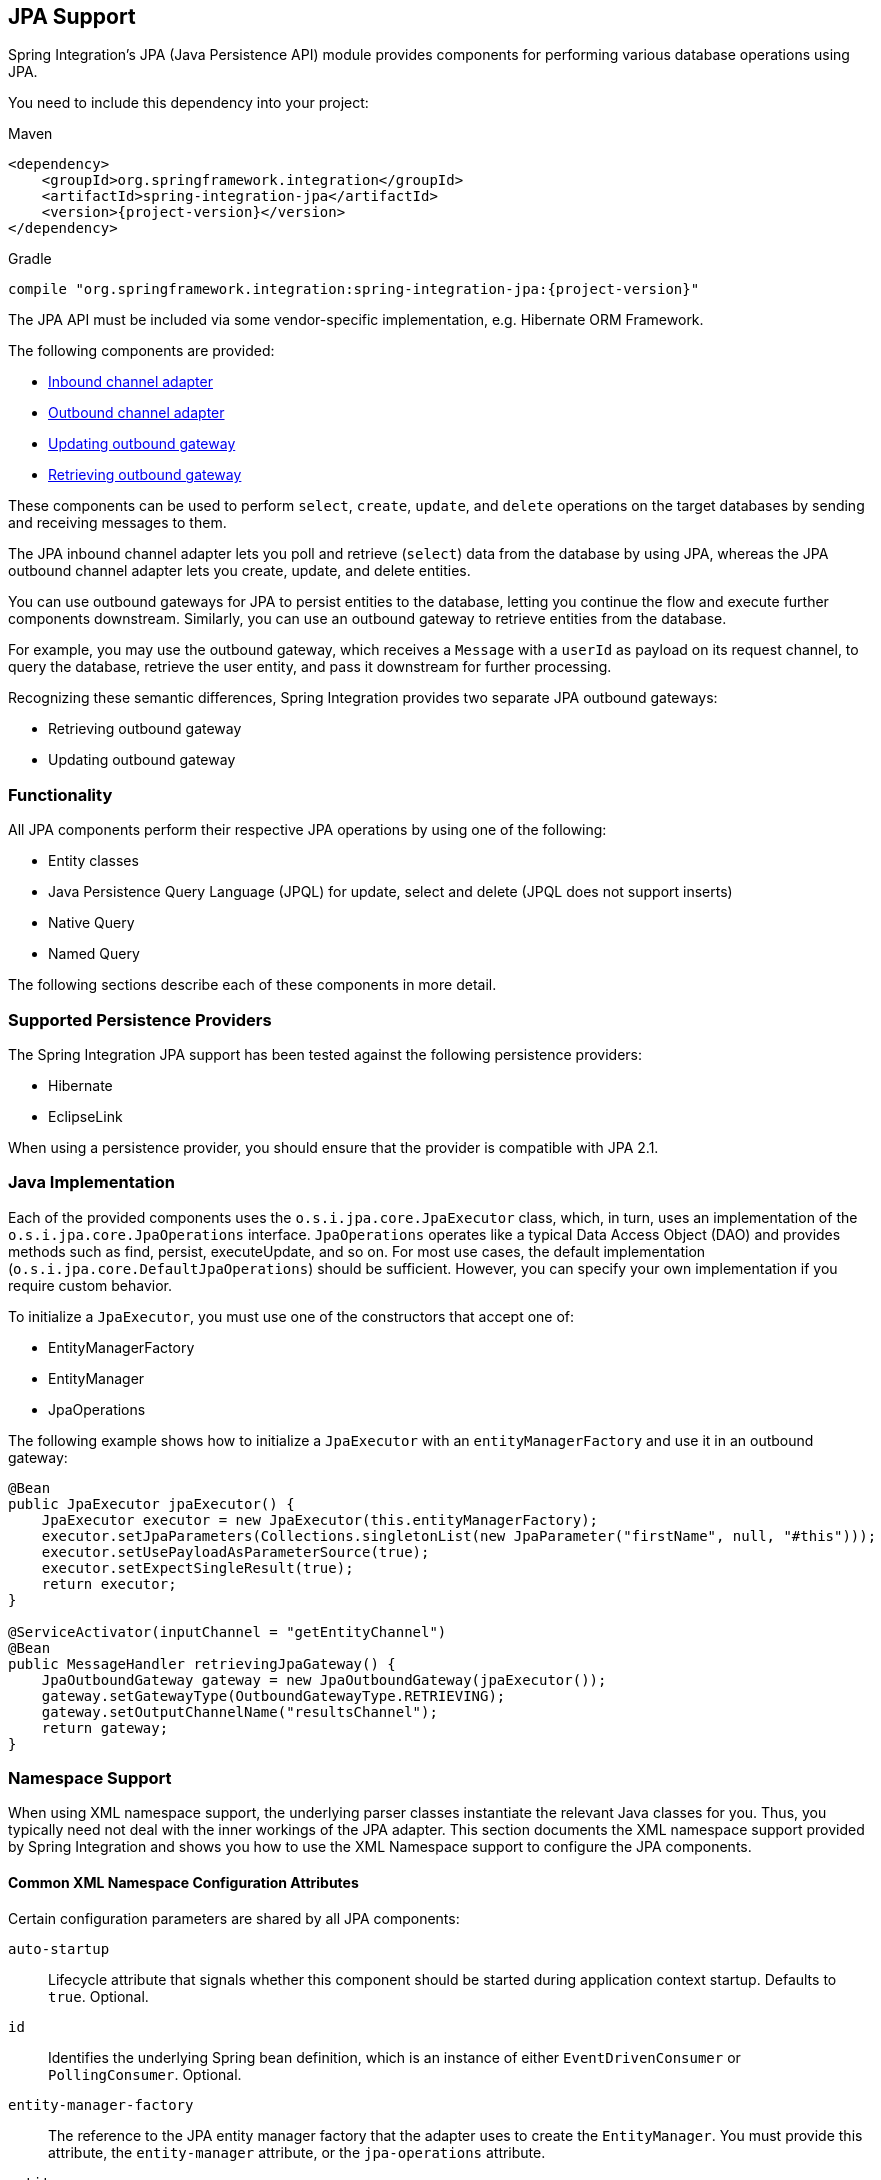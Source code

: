 [[jpa]]
== JPA Support

Spring Integration's JPA (Java Persistence API) module provides components for performing various database operations using JPA.

You need to include this dependency into your project:

====
.Maven
[source, xml, subs="normal"]
----
<dependency>
    <groupId>org.springframework.integration</groupId>
    <artifactId>spring-integration-jpa</artifactId>
    <version>{project-version}</version>
</dependency>
----

.Gradle
[source, groovy, subs="normal"]
----
compile "org.springframework.integration:spring-integration-jpa:{project-version}"
----
====

The JPA API must be included via some vendor-specific implementation, e.g. Hibernate ORM Framework.

The following components are provided:

* <<jpa-inbound-channel-adapter,Inbound channel adapter>>
* <<jpa-outbound-channel-adapter,Outbound channel adapter>>
* <<jpa-updating-outbound-gateway,Updating outbound gateway>>
* <<jpa-retrieving-outbound-gateway,Retrieving outbound gateway>>

These components can be used to perform `select`, `create`, `update`, and `delete` operations on the target databases by sending and receiving messages to them.

The JPA inbound channel adapter lets you poll and retrieve (`select`) data from the database by using JPA, whereas the JPA outbound channel adapter lets you create, update, and delete entities.

You can use outbound gateways for JPA to persist entities to the database, letting you continue the flow and execute further components downstream.
Similarly, you can use an outbound gateway to retrieve entities from the database.

For example, you may use the outbound gateway, which receives a `Message` with a `userId` as payload on its request channel, to query the database, retrieve the user entity, and pass it downstream for further processing.

Recognizing these semantic differences, Spring Integration provides two separate JPA outbound gateways:

* Retrieving outbound gateway
* Updating outbound gateway

=== Functionality

All JPA components perform their respective JPA operations by using one of the following:

* Entity classes
* Java Persistence Query Language (JPQL) for update, select and delete (JPQL does not support inserts)
* Native Query
* Named Query

The following sections describe each of these components in more detail.

[[jpa-supported-persistence-providers]]
=== Supported Persistence Providers

The Spring Integration JPA support has been tested against the following persistence providers:

* Hibernate
* EclipseLink

When using a persistence provider, you should ensure that the provider is compatible with JPA 2.1.

[[jpa-java-implementation]]
=== Java Implementation

Each of the provided components uses the `o.s.i.jpa.core.JpaExecutor` class, which, in turn, uses an implementation of the `o.s.i.jpa.core.JpaOperations` interface.
`JpaOperations` operates like a typical Data Access Object (DAO) and provides methods such as find, persist, executeUpdate, and so on.
For most use cases, the default implementation (`o.s.i.jpa.core.DefaultJpaOperations`) should be sufficient.
However, you can specify your own implementation if you require custom behavior.

To initialize a `JpaExecutor`, you must use one of the constructors that accept one of:

* EntityManagerFactory
* EntityManager
* JpaOperations

The following example shows how to initialize a `JpaExecutor` with an `entityManagerFactory` and use it in an outbound gateway:

[source,java]
----
@Bean
public JpaExecutor jpaExecutor() {
    JpaExecutor executor = new JpaExecutor(this.entityManagerFactory);
    executor.setJpaParameters(Collections.singletonList(new JpaParameter("firstName", null, "#this")));
    executor.setUsePayloadAsParameterSource(true);
    executor.setExpectSingleResult(true);
    return executor;
}

@ServiceActivator(inputChannel = "getEntityChannel")
@Bean
public MessageHandler retrievingJpaGateway() {
    JpaOutboundGateway gateway = new JpaOutboundGateway(jpaExecutor());
    gateway.setGatewayType(OutboundGatewayType.RETRIEVING);
    gateway.setOutputChannelName("resultsChannel");
    return gateway;
}
----

[[jpa-namespace-support]]
=== Namespace Support

When using XML namespace support, the underlying parser classes instantiate the relevant Java classes for you.
Thus, you typically need not deal with the inner workings of the JPA adapter.
This section documents the XML namespace support provided by Spring Integration and shows you how to use the XML Namespace support to configure the JPA components.

[[jpa-namespace-support-common-attributes]]
==== Common XML Namespace Configuration Attributes

Certain configuration parameters are shared by all JPA components:

`auto-startup`::
Lifecycle attribute that signals whether this component should be started during application context startup.
Defaults to `true`.
Optional.

`id`::
Identifies the underlying Spring bean definition, which is an instance of either `EventDrivenConsumer` or `PollingConsumer`.
Optional.

`entity-manager-factory`::
The reference to the JPA entity manager factory that the adapter uses to create the `EntityManager`.
You must provide this attribute, the `entity-manager` attribute, or the `jpa-operations` attribute.

`entity-manager`::
The reference to the JPA Entity Manager that the component uses.
You must provide this attribute, the `entity-manager-factory` attribute, or the `jpa-operations` attribute.
+
NOTE: Usually, your Spring application context defines only a JPA entity manager factory, and the `EntityManager` is injected by using the `@PersistenceContext` annotation.
This approach does not apply for the Spring Integration JPA components.
Usually, injecting the JPA entity manager factory is best, but, when you want to inject an `EntityManager` explicitly, you have to define a `SharedEntityManagerBean`.
For more information, see the relevant https://docs.spring.io/spring/docs/current/javadoc-api/org/springframework/orm/jpa/support/SharedEntityManagerBean.html[Javadoc].
+
The following example shows how to explicitly include an entity manager factory:
+
====
[source,xml]
----
<bean id="entityManager"
      class="org.springframework.orm.jpa.support.SharedEntityManagerBean">
    <property name="entityManagerFactory" ref="entityManagerFactoryBean" />
</bean>
----
====

`jpa-operations`::
A reference to a bean that implements the `JpaOperations` interface.
In rare cases, it might be advisable to provide your own implementation of the `JpaOperations` interface instead of relying on the default implementation (`org.springframework.integration.jpa.core.DefaultJpaOperations`).
If you use the `jpa-operations` attribute, you must not provide the JPA entity manager or JPA entity manager factory, because `JpaOperations` wraps the necessary datasource.

`entity-class`::
The fully qualified name of the entity class.
The exact semantics of this attribute vary, depending on whether we are performing a persist or update operation or whether we are retrieving objects from the database.
+
When retrieving data, you can specify the `entity-class` attribute to indicate that you would like to retrieve objects of this type from the database.
In that case, you must not define any of the query attributes (`jpa-query`, `native-query`, or `named-query`).
+
When persisting data, the `entity-class` attribute indicates the type of object to persist.
If not specified (for persist operations) the entity class is automatically retrieved from the message's payload.

`jpa-query`::
Defines the JPA query (Java Persistence Query Language) to be used.

`native-query`::
Defines the native SQL query to be used.

`named-query`::
Refers to a named query.
A named query can be defined in either Native SQL or JPAQL, but the underlying JPA persistence provider handles that distinction internally.

[[jpa-parameters]]
==== Providing JPA Query Parameters

To provide parameters, you can use the `parameter` XML element.
It has a mechanism that lets you provide parameters for queries that are based on either the Java Persistence Query Language (JPQL) or native SQL queries.
You can also provide parameters for named queries.

Expression-based Parameters::
The following example shows how to set an expression-based parameter:
+
====
[source,xml]
----
<int-jpa:parameter expression="payload.name" name="firstName"/>
----
====

Value-based Parameters::
The following example shows how to set an value-based parameter:
+
====
[source,xml]
----
<int-jpa:parameter name="name" type="java.lang.String" value="myName"/>
----
====

Positional Parameters::
The following example shows how to set an expression-based parameter:
+
====
[source,xml]
----
<int-jpa:parameter expression="payload.name"/>
<int-jpa:parameter type="java.lang.Integer" value="21"/>
----
====

[[jpa-transactions]]
==== Transaction Handling

All JPA operations (such as `INSERT`, `UPDATE`, and `DELETE`) require a transaction to be active whenever they are performed.
For inbound channel adapters, you need do nothing special.
It works similarly to the way we configure transaction managers with pollers that are used with other inbound channel adapters.
The following XML example configures a transaction manager that uses a poller with an inbound channel adapter:

====
[source,xml]
----
<int-jpa:inbound-channel-adapter
    channel="inboundChannelAdapterOne"
    entity-manager="em"
    auto-startup="true"
    jpa-query="select s from Student s"
    expect-single-result="true"
    delete-after-poll="true">
    <int:poller fixed-rate="2000" >
        <int:transactional propagation="REQUIRED"
            transaction-manager="transactionManager"/>
    </int:poller>
</int-jpa:inbound-channel-adapter>
----
====

However, you may need to specifically start a transaction when using an outbound channel adapter or gateway.
If a `DirectChannel` is an input channel for the outbound adapter or gateway and if the transaction is active in the current thread of execution, the JPA operation is performed in the same transaction context.
You can also configure this JPA operation to run as a new transaction, as the following example shows:

====
[source,xml]
----
<int-jpa:outbound-gateway
    request-channel="namedQueryRequestChannel"
    reply-channel="namedQueryResponseChannel"
    named-query="updateStudentByRollNumber"
    entity-manager="em"
    gateway-type="UPDATING">
    <int-jpa:parameter name="lastName" expression="payload"/>
    <int-jpa:parameter name="rollNumber" expression="headers['rollNumber']"/>
		<int-jpa:transactional propagation="REQUIRES_NEW"
        transaction-manager="transactionManager"/>
</int-jpa:outbound-gateway>
----
====

In the preceding example, the transactional element of the outbound gateway or adapter specifies the transaction attributes.
It is optional to define this child element if you have `DirectChannel` as an input channel to the adapter and you want the adapter to execute the operations in the same transaction context as the caller.
If, however, you use an `ExecutorChannel`, you must have the `transactional` element, because the invoking client's transaction context is not propagated.

NOTE: Unlike the `transactional` element of the poller, which is defined in Spring Integration's namespace, the `transactional` element for the outbound gateway or adapter is defined in the JPA namespace.

[[jpa-inbound-channel-adapter]]
=== Inbound Channel Adapter

An inbound channel adapter is used to execute a select query over the database using JPA QL and return the result.
The message payload is either a single entity or a `List` of entities.
The following XML configures an `inbound-channel-adapter`:

====
[source,xml]
----
<int-jpa:inbound-channel-adapter channel="inboundChannelAdapterOne"  <1>
                    entity-manager="em"                              <2>
                    auto-startup="true"                              <3>
                    query="select s from Student s"                  <4>
                    expect-single-result="true"                      <5>
                    max-results=""                                   <6>
                    max-results-expression=""                        <7>
                    delete-after-poll="true"                         <8>
                    flush-after-delete="true">                       <9>
    <int:poller fixed-rate="2000" >
      <int:transactional propagation="REQUIRED" transaction-manager="transactionManager"/>
    </int:poller>
</int-jpa:inbound-channel-adapter>
----

<1> The channel over which the `inbound-channel-adapter` puts the messages (with the payload) after executing the JPA QL in the `query` attribute.
<2> The `EntityManager` instance used to perform the required JPA operations.
<3> Attribute signaling whether the component should automatically start when the application context starts.
The value defaults to `true`.
<4> The JPA QL whose result are sent out as the payload of the message
<5> This attribute tells whether the JPQL query gives a single entity in the result or a `List` of entities.
If the value is set to `true`, the single entity is sent as the payload of the message.
If, however, multiple results are returned after setting this to `true`, a `MessagingException` is thrown.
The value defaults to `false`.
<6> This non-zero, non-negative integer value tells the adapter not to select more than the given number of rows on execution of the select operation.
By default, if this attribute is not set, all possible records are selected by the query.
This attribute is mutually exclusive with `max-results-expression`.
Optional.
<7> An expression that is evaluated to find the maximum number of results in a result set.
Mutually exclusive with `max-results`.
Optional.
<8> Set this value to `true` if you want to delete the rows received after execution of the query.
You must ensure that the component operates as part of a transaction.
Otherwise, you may encounter an exception such as: `java.lang.IllegalArgumentException: Removing a detached instance ...`
<9> Set this value to `true` if you want to flush the persistence context immediately after deleting received entities and if you do not want to rely on the `flushMode` of the `EntityManager`.
The value defaults to `false`.
====

[[jpaInboundChannelAdapterParameters]]
==== Configuration Parameter Reference

The following listing shows all the values that can be set for an `inbound-channel-adapter`:

====
[source,xml]
----
<int-jpa:inbound-channel-adapter
  auto-startup="true"           <1>
  channel=""                    <2>
  delete-after-poll="false"     <3>
  delete-per-row="false"        <4>
  entity-class=""               <5>
  entity-manager=""             <6>
  entity-manager-factory=""     <7>
  expect-single-result="false"  <8>
  id=""
  jpa-operations=""             <9>
  jpa-query=""                  <10>
  named-query=""                <11>
  native-query=""               <12>
  parameter-source=""           <13>
  send-timeout="">              <14>
  <int:poller ref="myPoller"/>
 </int-jpa:inbound-channel-adapter>
----

<1> This lifecycle attribute signals whether this component should automatically start when the application context starts.
This attribute defaults to `true`.
Optional.
<2> The channel to which the adapter sends a message with the payload from performing the desired JPA operation.
<3> A boolean flag that indicates whether to delete the selected records after they have been polled by the adapter.
By default, the value is `false` (that is, the records are not deleted).
You must ensure that the component operates as part of a transaction.
Otherwise, you may encounter an exception, such as: `java.lang.IllegalArgumentException: Removing a detached instance ...`.
Optional.
<4> A boolean flag that indicates whether the records can be deleted in bulk or must be deleted one record at a time.
By default the value is `false` (that is, the records can be bulk-deleted).
Optional.
<5> The fully qualified name of the entity class to be queried from the database.
The adapter automatically builds a JPA Query based on the entity class name.
Optional.
<6> An instance of `javax.persistence.EntityManager` used to perform the JPA operations.
Optional.
<7> An instance of `javax.persistence.EntityManagerFactory` used to obtain an instance of `javax.persistence.EntityManager` that performs the JPA operations.
Optional.
<8> A boolean flag indicating whether the select operation is expected to return a single result or a `List` of results.
If this flag is set to `true`, the single entity selected is sent as the payload of the message.
If multiple entities are returned, an exception is thrown.
If `false`, the `List` of entities is sent as the payload of the message.
The value defaults to `false`.
Optional.
<9> An implementation of `org.springframework.integration.jpa.core.JpaOperations` used to perform the JPA operations.
We recommend not providing an implementation of your own but using the default `org.springframework.integration.jpa.core.DefaultJpaOperations` implementation.
You can use any of the `entity-manager`, `entity-manager-factory`, or `jpa-operations` attributes.
Optional.
<10> The JPA QL to be executed by this adapter.
Optional.
<11> The named query that needs to be executed by this adapter.
Optional.
<12> The native query executed by this adapter.
You can use any of the `jpa-query`, `named-query`, `entity-class`, or `native-query` attributes.
Optional.
<13> An implementation of `o.s.i.jpa.support.parametersource.ParameterSource` used to resolve the values of the parameters in the query.
Ignored if the `entity-class` attribute has a value.
Optional.
<14> Maximum amount of time (in milliseconds) to wait when sending a message to the channel.
Optional.
====

==== Configuring with Java Configuration

The following Spring Boot application shows an example of how to configure the inbound adapter with Java:

====
[source, java]
----
@SpringBootApplication
@EntityScan(basePackageClasses = StudentDomain.class)
public class JpaJavaApplication {

    public static void main(String[] args) {
        new SpringApplicationBuilder(JpaJavaApplication.class)
            .web(false)
            .run(args);
    }

    @Autowired
    private EntityManagerFactory entityManagerFactory;

    @Bean
    public JpaExecutor jpaExecutor() {
        JpaExecutor executor = new JpaExecutor(this.entityManagerFactory);
        jpaExecutor.setJpaQuery("from Student");
        return executor;
    }

    @Bean
    @InboundChannelAdapter(channel = "jpaInputChannel",
                     poller = @Poller(fixedDelay = "${poller.interval}"))
    public MessageSource<?> jpaInbound() {
        return new JpaPollingChannelAdapter(jpaExecutor());
    }

    @Bean
    @ServiceActivator(inputChannel = "jpaInputChannel")
    public MessageHandler handler() {
        return message -> System.out.println(message.getPayload());
    }

}
----
====

==== Configuring with the Java DSL

The following Spring Boot application shows an example of how to configure the inbound adapter with the Java DSL:

====
[source, java]
----
@SpringBootApplication
@EntityScan(basePackageClasses = StudentDomain.class)
public class JpaJavaApplication {

    public static void main(String[] args) {
        new SpringApplicationBuilder(JpaJavaApplication.class)
            .web(false)
            .run(args);
    }

    @Autowired
    private EntityManagerFactory entityManagerFactory;

    @Bean
    public IntegrationFlow pollingAdapterFlow() {
        return IntegrationFlows
            .from(Jpa.inboundAdapter(this.entityManagerFactory)
                        .entityClass(StudentDomain.class)
                        .maxResults(1)
                        .expectSingleResult(true),
                e -> e.poller(p -> p.trigger(new OnlyOnceTrigger())))
            .channel(c -> c.queue("pollingResults"))
            .get();
    }

}
----
====

[[jpa-outbound-channel-adapter]]
=== Outbound Channel Adapter

The JPA outbound channel adapter lets you accept messages over a request channel.
The payload can either be used as the entity to be persisted or used with the headers in the parameter expressions for a JPQL query.
The following sections cover the possible ways of performing these operations.

[[jpa-outbound-channel-adapter-entity-class]]
==== Using an Entity Class

The following XML configures the outbound channel adapter to persist an entity to the database:

====
[source,xml]
----
<int-jpa:outbound-channel-adapter channel="entityTypeChannel"               <1>
    entity-class="org.springframework.integration.jpa.test.entity.Student"  <2>
    persist-mode="PERSIST"                                                  <3>
    entity-manager="em"/ >                                                  <4>
----

<1> The channel over which a valid JPA entity is sent to the JPA outbound channel adapter.
<2> The fully qualified name of the entity class accepted by the adapter to be persisted in the database.
You can actually leave off this attribute in most cases as the adapter can determine the entity class automatically from the Spring Integration message payload.
<3> The operation to be done by the adapter.
The valid values are `PERSIST`, `MERGE`, and `DELETE`.
The default value is `MERGE`.
<4> The JPA entity manager to be used.
====

These four attributes of the `outbound-channel-adapter` configure it to accept entities over the input channel and process them to `PERSIST`, `MERGE`, or `DELETE` the entities from the underlying data source.

NOTE: As of Spring Integration 3.0, payloads to `PERSIST` or `MERGE` can also be of type `https://docs.oracle.com/javase/7/docs/api/java/lang/Iterable.html[java.lang.Iterable]`.
In that case, each object returned by the `Iterable` is treated as an entity and persisted or merged using the underlying `EntityManager`.
Null values returned by the iterator are ignored.

[[jpa-using-jpaql]]
==== Using JPA Query Language (JPA QL)

The <<jpa-outbound-channel-adapter-entity-class,previous section>> showed how to perform a `PERSIST` action by using an entity.
This section shows how to use an outbound channel adapter with JPA QL.

The following XML configures the outbound channel adapter to persist an entity to the database:

====
[source,xml]
----
<int-jpa:outbound-channel-adapter channel="jpaQlChannel"                                      <1>
  jpa-query="update Student s set s.firstName = :firstName where s.rollNumber = :rollNumber"  <2>
  entity-manager="em">                                                                        <3>
    <int-jpa:parameter name="firstName"  expression="payload['firstName']"/>                  <4>
    <int-jpa:parameter name="rollNumber" expression="payload['rollNumber']"/>
</int-jpa:outbound-channel-adapter>
----

<1> The input channel over which the message is sent to the outbound channel adapter.
<2> The JPA QL to execute.
This query may contain parameters that are evaluated by using the `parameter` element.
<3> The entity manager used by the adapter to perform the JPA operations.
<4> The elements (one for each parameter) used to define the value of the parameter names for the JPA QL specified in the `query` attribute.
====

The `parameter` element accepts an attribute whose `name` corresponds to the named parameter specified in the provided JPA QL (point 2 in the preceding example).
The value of the parameter can either be static or be derived by using an expression.
The static value and the expression to derive the value are specified using the `value` and `expression` attributes, respectively.
These attributes are mutually exclusive.

If the `value` attribute is specified, you can provide an optional `type` attribute.
The value of this attribute is the fully qualified name of the class whose value is represented by the `value` attribute.
By default, the type is assumed to be a `java.lang.String`.
The following example shows how to define a JPA parameter:

====
[source,xml]
----
<int-jpa:outbound-channel-adapter ...
>
    <int-jpa:parameter name="level" value="2" type="java.lang.Integer"/>
    <int-jpa:parameter name="name" expression="payload['name']"/>
</int-jpa:outbound-channel-adapter>
----
====

As the preceding example shows, you can use multiple `parameter` elements within an outbound channel adapter element and define some parameters by using expressions and others with static values.
However, take care not to specify the same parameter name multiple times.
You should provide one `parameter` element for each named parameter specified in the JPA query.
For example, we specify two parameters: `level` and `name`.
The `level` attribute is a static value of type `java.lang.Integer`, while the `name` attribute is derived from the payload of the message.

NOTE: Though specifying `select` is valid for JPA QL, it makes no sense to do so.
Outbound channel adapters do not return any result.
If you want to select some values, consider using the outbound gateway instead.

[[jpa-using-native-queries]]
==== Using Native Queries

This section describes how to use native queries to perform operations with the JPA outbound channel adapter.
Using native queries is similar to using JPA QL, except that the queries are native database queries.
By using native queries, we lose database vendor independence, which we get using JPA QL.

One of the things we can achieve by using native queries is to perform database inserts, which is not possible with JPA QL.
(To perform inserts, we send JPA entities to the channel adapter, as <<jpa-outbound-channel-adapter-entity-class,described earlier>>).
Below is a small xml fragment that demonstrates the use of native query to insert values in a table.

IMPORTANT: Named parameters may not be supported by your JPA provider in conjunction with native SQL queries.
While they work fine with Hibernate, OpenJPA and EclipseLink do not support them.
See https://issues.apache.org/jira/browse/OPENJPA-111.
Section 3.8.12 of the JPA 2.0 spec states: "`Only positional parameter binding and positional access to result items may be portably used for native queries.`"

The following example configures an outbound-channel-adapter with a native query:

====
[source,xml]
----
<int-jpa:outbound-channel-adapter channel="nativeQlChannel"
  native-query="insert into STUDENT_TABLE(FIRST_NAME,LAST_UPDATED) values (:lastName,:lastUpdated)"  <1>
  entity-manager="em">
    <int-jpa:parameter name="lastName" expression="payload['updatedLastName']"/>
    <int-jpa:parameter name="lastUpdated" expression="new java.util.Date()"/>
</int-jpa:outbound-channel-adapter>
----

<1> The native query executed by this outbound channel adapter.
====

Note that the other attributes (such as `channel` and `entity-manager`) and the `parameter` element have the same semantics as they do for JPA QL.

==== Using Named Queries

Using named queries is similar to using <<jpa-using-jpaql,JPA QL>> or a <<jpa-using-native-queries,native query>>, except that we specify a named query instead of a query.
First, we cover how to define a JPA named query.
Then we cover how to declare an outbound channel adapter to work with a named query.
If we have an entity called `Student`, we can use annotations on the `Student` class to define two named queries: `selectStudent` and `updateStudent`.
The following example shows how to do so:

====
[source,java]
----
@Entity
@Table(name="Student")
@NamedQueries({
    @NamedQuery(name="selectStudent",
        query="select s from Student s where s.lastName = 'Last One'"),
    @NamedQuery(name="updateStudent",
        query="update Student s set s.lastName = :lastName,
               lastUpdated = :lastUpdated where s.id in (select max(a.id) from Student a)")
})
public class Student {

...
}
----
====

Alternatively, you can use orm.xml to define named queries as the following example shows:

====
[source,xml]
----
<entity-mappings ...>
    ...
    <named-query name="selectStudent">
        <query>select s from Student s where s.lastName = 'Last One'</query>
    </named-query>
</entity-mappings>
----
====

Now that we have shown how to define named queries by using annotations or by using `orm.xml`, we now show a small XML fragment that defines an `outbound-channel-adapter` by using a named query, as the following example shows:

====
[source,xml]
----
<int-jpa:outbound-channel-adapter channel="namedQueryChannel"
            named-query="updateStudent"	 <1>
            entity-manager="em">
        <int-jpa:parameter name="lastName" expression="payload['updatedLastName']"/>
        <int-jpa:parameter name="lastUpdated" expression="new java.util.Date()"/>
</int-jpa:outbound-channel-adapter>
----

<1> The named query that we want the adapter to execute when it receives a message over the channel.
====

[[jpaOutboundChannelAdapterParameters]]
==== Configuration Parameter Reference

The following listing shows all the attributes that you can set on an outbound channel adapter:

====
[source,xml]
----
<int-jpa:outbound-channel-adapter
  auto-startup="true"  <1>
  channel=""  <2>
  entity-class=""  <3>
  entity-manager=""  <4>
  entity-manager-factory=""  <5>
  id=""
  jpa-operations=""  <6>
  jpa-query=""  <7>
  named-query=""  <8>
  native-query=""  <9>
  order=""  <10>
  parameter-source-factory=""   <11>
  persist-mode="MERGE"   <12>
  flush="true"   <13>
  flush-size="10"   <14>
  clear-on-flush="true"   <15>
  use-payload-as-parameter-source="true"   <16>
	<int:poller/>
	<int-jpa:transactional/>    <17>
	<int-jpa:parameter/>    <18>
</int-jpa:outbound-channel-adapter>
----

<1> Lifecycle attribute signaling whether this component should start during application context startup.
It defaults to `true`.
Optional.
<2> The channel from which the outbound adapter receives messages for performing the desired operation.
<3> The fully qualified name of the entity class for the JPA Operation.
The `entity-class`, `query`, and `named-query` attributes are mutually exclusive.
Optional.
<4> An instance of `javax.persistence.EntityManager` used to perform the JPA operations.
Optional.
<5> An instance of `javax.persistence.EntityManagerFactory` used to obtain an instance of `javax.persistence.EntityManager`, which performs the JPA operations.
Optional.
<6> An implementation of `org.springframework.integration.jpa.core.JpaOperations` used to perform the JPA operations.
We recommend not providing an implementation of your own but using the default `org.springframework.integration.jpa.core.DefaultJpaOperations` implementation.
You can use any one of the `entity-manager`, `entity-manager-factory`, or `jpa-operations` attributes.
Optional.
<7> The JPA QL to be executed by this adapter.
Optional.
<8> The named query that needs to be executed by this adapter.
Optional.
<9> The native query to be executed by this adapter.
You can use any one of the `jpa-query`, `named-query`, or `native-query` attributes.
Optional.
<10> The order for this consumer when multiple consumers are registered, thereby managing load-balancing and failover.
It defaults to `Ordered.LOWEST_PRECEDENCE`.
Optional.
<11> An instance of `o.s.i.jpa.support.parametersource.ParameterSourceFactory` used to get an instance of `o.s.i.jpa.support.parametersource.ParameterSource`, which is used to resolve the values of the parameters in the query.
Ignored if you perform operations by using a JPA entity.
The `parameter` sub-elements are mutually exclusive with the `parameter-source-factory` attribute and must be configured on the provided `ParameterSourceFactory`.
Optional.
<12> Accepts one of the following: `PERSIST`, `MERGE`, or `DELETE`.
Indicates the operation that the adapter needs to perform.
Relevant only if you use an entity for JPA operations.
Ignored if you provide JPA QL, a named query, or a native query.
It defaults to `MERGE`.
Optional.
As of Spring Integration 3.0, payloads to persist or merge can also be of type `https://docs.oracle.com/javase/7/docs/api/java/lang/Iterable.html[java.lang.Iterable]`.
In that case, each object returned by the `Iterable` is treated as an entity and persisted or merged by using the underlying `EntityManager`.
Null values returned by the iterator are ignored.
<13> Set this value to `true` if you want to flush the persistence context immediately after persist, merge, or delete operations and do not want to rely on the `flushMode` of the `EntityManager`.
It defaults to `false`.
Applies only if you did not specify the `flush-size` attribute.
If this attribute is set to `true`, `flush-size` is implicitly set to `1`, if no other value configured it.
<14> Set this attribute to a value greater than '0' if you want to flush the persistence context immediately after persist, merge or delete operations and do not want to rely on the the `flushMode` of the `EntityManager`.
The default value is set to `0`, which means "'no flush'".
This attribute is geared towards messages with `Iterable` payloads.
For instance, if `flush-size` is set to `3`, then `entityManager.flush()` is called after every third entity.
Furthermore, `entityManager.flush()` is called once more after the entire loop.
If the 'flush-size' attribute is specified with a value greater than '0', you need not configure the `flush` attribute.
<15> Set this value to 'true' if you want to clear the persistence context immediately after each flush operation.
The attribute's value is applied only if the `flush` attribute is set to `true` or if the `flush-size` attribute is set to a value greater than `0`.
<16> If set to `true`, the payload of the message is used as a source for parameters.
If set to `false`, however, the entire `Message` is available as a source for parameters.
Optional.
<17> Defines the transaction management attributes and the reference to the transaction manager to be used by the JPA adapter.
Optional.
<18> One or more `parameter` attributes -- one for each parameter used in the query.
The value or expression is evaluated to compute the value of the parameter.
Optional.
====

==== Configuring with Java Configuration

The following Spring Boot application shows an example of how to configure the outbound adapter with Java:

====
[source, java]
----
@SpringBootApplication
@EntityScan(basePackageClasses = StudentDomain.class)
@IntegrationComponentScan
public class JpaJavaApplication {

    public static void main(String[] args) {
        new SpringApplicationBuilder(JpaJavaApplication.class)
            .web(false)
            .run(args);
    }

    @Autowired
    private EntityManagerFactory entityManagerFactory;

    @MessagingGateway
    interface JpaGateway {

       @Gateway(requestChannel = "jpaPersistChannel")
       @Transactional
       void persistStudent(StudentDomain payload);

    }

    @Bean
    public JpaExecutor jpaExecutor() {
        JpaExecutor executor = new JpaExecutor(this.entityManagerFactory);
        jpaExecutor.setEntityClass(StudentDomain.class);
        jpaExecutor.setPersistMode(PersistMode.PERSIST);
        return executor;
    }

    @Bean
    @ServiceActivator(channel = "jpaPersistChannel")
    public MessageHandler jpaOutbound() {
        JpaOutboundGateway adapter = new JpaOutboundGateway(jpaExecutor());
        adapter.setProducesReply(false);
        return adapter;
    }

}
----
====

==== Configuring with the Java DSL

The following Spring Boot application shows an example of how to configure the outbound adapter with the Java DSL:

====
[source, java]
----
@SpringBootApplication
@EntityScan(basePackageClasses = StudentDomain.class)
public class JpaJavaApplication {

    public static void main(String[] args) {
        new SpringApplicationBuilder(JpaJavaApplication.class)
            .web(false)
            .run(args);
    }

    @Autowired
    private EntityManagerFactory entityManagerFactory;

    @Bean
    public IntegrationFlow outboundAdapterFlow() {
        return f -> f
                .handle(Jpa.outboundAdapter(this.entityManagerFactory)
                                .entityClass(StudentDomain.class)
                                .persistMode(PersistMode.PERSIST),
                        e -> e.transactional());
    }

}
----
====

[[jpa-outbound-gateways]]
=== Outbound Gateways

The JPA inbound channel adapter lets you poll a database to retrieve one or more JPA entities.
The retrieved data is consequently used to start a Spring Integration flow that uses the retrieved data as message payload.

Additionally, you can use JPA outbound channel adapters at the end of your flow in order to persist data, essentially stopping the flow at the end of the persistence operation.

However, how can you execute JPA persistence operations in the middle of a flow? For example, you may have business data that you are processing in your Spring Integration message flow and that you would like to persist, yet you still need to use other components further downstream.
Alternatively, instead of polling the database using a poller, you need to execute JPQL queries and actively retrieve data, which is then processed in subsequent components within your flow.

This is where JPA Outbound Gateways come into play.
They give you the ability to persist data as well as retrieving data.
To facilitate these uses, Spring Integration provides two types of JPA outbound gateways:

* Updating outbound gateway
* Retrieving outbound gateway

Whenever the outbound gateway is used to perform an action that saves, updates, or solely deletes some records in the database, you need to use an updating outbound gateway.
If, for example, you use an `entity` to persist it, a merged and persisted entity is returned as a result.
In other cases, the number of records affected (updated or deleted) is returned instead.

When retrieving (selecting) data from the database, we use a retrieving outbound gateway.
With a retrieving outbound gateway, we can use JPQL, Named Queries (native or JPQL-based), or Native Queries (SQL) for selecting the data and retrieving the results.

An updating outbound gateway is functionally similar to an outbound channel adapter, except that an updating outbound gateway sends a result to the gateway's reply channel after performing the JPA operation.

A retrieving outbound gateway is similar to an inbound channel adapter.

NOTE: We recommend you first read the <<jpa-outbound-channel-adapter>> section and the <<jpa-inbound-channel-adapter>> sections earlier in this chapter, as most of the common concepts are explained there.

This similarity was the main factor to use the central `JpaExecutor` class to unify common functionality as much as possible.

Common for all JPA outbound gateways and similar to the `outbound-channel-adapter`, we can use for performing various JPA operations:

* Entity classes
* JPA Query Language (JPQL)
* Native query
* Named query

For configuration examples see <<outboundGatewaySamples>>.

[[jpa-outbound-gateway-common-parameters]]
==== Common Configuration Parameters

JPA Outbound Gateways always have access to the Spring Integration `Message` as input.
Consequently, the following parameters is available:

`parameter-source-factory`::
An instance of `o.s.i.jpa.support.parametersource.ParameterSourceFactory` used to get an instance of `o.s.i.jpa.support.parametersource.ParameterSource`.
The `ParameterSource` is used to resolve the values of the parameters provided in the query.
If you perform operations by using a JPA entity, the `parameter-source-factory` attribute is ignored.
The `parameter` sub-elements are mutually exclusive with the `parameter-source-factory` and they have to be configured on the provided `ParameterSourceFactory`.
Optional.

`use-payload-as-parameter-source`::
If set to `true`, the payload of the `Message` is used as a source for parameters.
If set to `false`, the entire `Message` is available as a source for parameters.
If no JPA Parameters are passed in, this property defaults to `true`.
This means that, if you use a default `BeanPropertyParameterSourceFactory`, the bean properties of the payload are used as a source for parameter values for the JPA query.
However, if JPA Parameters are passed in, this property, by default, evaluates to `false`.
The reason is that JPA Parameters let you provide SpEL Expressions.
Therefore, it is highly beneficial to have access to the entire `Message`, including the headers.
Optional.

[[jpa-updating-outbound-gateway]]
==== Updating Outbound Gateway

The following listing shows all the attributes that you can set on an updating-outbound-gateway and describes the key attributes:

====
[source,xml]
----
<int-jpa:updating-outbound-gateway request-channel=""  <1>
    auto-startup="true"
    entity-class=""
    entity-manager=""
    entity-manager-factory=""
    id=""
    jpa-operations=""
    jpa-query=""
    named-query=""
    native-query=""
    order=""
    parameter-source-factory=""
    persist-mode="MERGE"
    reply-channel=""  <2>
    reply-timeout=""  <3>
    use-payload-as-parameter-source="true">

    <int:poller/>
    <int-jpa:transactional/>

    <int-jpa:parameter name="" type="" value=""/>
    <int-jpa:parameter name="" expression=""/>
</int-jpa:updating-outbound-gateway>
----

<1> The channel from which the outbound gateway receives messages for performing the desired operation.
This attribute is similar to the `channel` attribute of the `outbound-channel-adapter`.
Optional.
<2> The channel to which the gateway send the response after performing the required JPA operation.
If this attribute is not defined, the request message must have a `replyChannel` header.
Optional.
<3> Specifies the time the gateway waits to send the result to the reply channel.
Only applies when the reply channel itself might block the send operation (for example, a bounded `QueueChannel` that is currently full).
By default, the gateway waits indefinitely.
The value is specified in milliseconds.
Optional.
====

The remaining attributes are described earlier in this chapter.
See <<jpaInboundChannelAdapterParameters>> and <<jpaOutboundChannelAdapterParameters>>.

==== Configuring with Java Configuration

The following Spring Boot application shows an example of how configure the outbound adapter with Java:

====
[source, java]
----
@SpringBootApplication
@EntityScan(basePackageClasses = StudentDomain.class)
@IntegrationComponentScan
public class JpaJavaApplication {

    public static void main(String[] args) {
        new SpringApplicationBuilder(JpaJavaApplication.class)
            .web(false)
            .run(args);
    }

    @Autowired
    private EntityManagerFactory entityManagerFactory;

    @MessagingGateway
    interface JpaGateway {

       @Gateway(requestChannel = "jpaUpdateChannel")
       @Transactional
       void updateStudent(StudentDomain payload);

    }

    @Bean
    @ServiceActivator(channel = "jpaUpdateChannel")
    public MessageHandler jpaOutbound() {
        JpaOutboundGateway adapter =
               new JpaOutboundGateway(new JpaExecutor(this.entityManagerFactory));
        adapter.setOutputChannelName("updateResults");
        return adapter;
    }

}
----
====

==== Configuring with the Java DSL

The following Spring Boot application shows an example of how to configure the outbound adapter using the Java DSL:

[source, java]
----
@SpringBootApplication
@EntityScan(basePackageClasses = StudentDomain.class)
public class JpaJavaApplication {

    public static void main(String[] args) {
        new SpringApplicationBuilder(JpaJavaApplication.class)
            .web(false)
            .run(args);
    }

    @Autowired
    private EntityManagerFactory entityManagerFactory;

    @Bean
    public IntegrationFlow updatingGatewayFlow() {
        return f -> f
                .handle(Jpa.updatingGateway(this.entityManagerFactory),
                        e -> e.transactional(true))
                .channel(c -> c.queue("updateResults"));
    }

}
----


[[jpa-retrieving-outbound-gateway]]
==== Retrieving Outbound Gateway

The following example shows all the attributes that you can set on a retrieving outbound gateway and describes the key attributes:

====
[source,xml]
----
<int-jpa:retrieving-outbound-gateway request-channel=""
    auto-startup="true"
    delete-after-poll="false"
    delete-in-batch="false"
    entity-class=""
    id-expression=""              <1>
    entity-manager=""
    entity-manager-factory=""
    expect-single-result="false"  <2>
    id=""
    jpa-operations=""
    jpa-query=""
    max-results=""                <3>
    max-results-expression=""     <4>
    first-result=""               <5>
    first-result-expression=""    <6>
    named-query=""
    native-query=""
    order=""
    parameter-source-factory=""
    reply-channel=""
    reply-timeout=""
    use-payload-as-parameter-source="true">
    <int:poller></int:poller>
    <int-jpa:transactional/>

    <int-jpa:parameter name="" type="" value=""/>
    <int-jpa:parameter name="" expression=""/>
</int-jpa:retrieving-outbound-gateway>
----

<1> (Since Spring Integration 4.0) The SpEL expression that determines the `primaryKey` value for `EntityManager.find(Class entityClass, Object primaryKey)` method against the `requestMessage` as the root object of evaluation context.
The `entityClass` argument is determined from the `entity-class` attribute, if present.
Otherwise, it is determined from the `payload` class.
All other attributes are disallowed if you use `id-expression`.
Optional.
<2> A boolean flag indicating whether the select operation is expected to return a single result or a `List` of results.
If this flag is set to `true`, a single entity is sent as the payload of the message.
If multiple entities are returned, an exception is thrown.
If `false`, the `List` of entities is sent as the payload of the message.
It defaults to `false`.
Optional.
<3> This non-zero, non-negative integer value tells the adapter not to select more than the specified number of rows on execution of the select operation.
By default, if this attribute is not set, all the possible records are selected by given query.
This attribute is mutually exclusive with `max-results-expression`.
Optional.
<4> An expression that can be used to find the maximum number of results in a result set.
It is mutually exclusive with `max-results`.
Optional.
<5> This non-zero, non-negative integer value tells the adapter the first record from which results are to be retrieved.
This attribute is mutually exclusive with `first-result-expression`.
Version 3.0 introduced this attribute.
Optional.
<6> This expression is evaluated against the message, to find the position of the first record in the result set.
This attribute is mutually exclusive to `first-result`.
Version 3.0 introduced this attribute.
Optional.
====

The remaining attributes are described earlier in this chapter.
See <<jpaInboundChannelAdapterParameters>> and <<jpaOutboundChannelAdapterParameters>>.

==== Configuring with Java Configuration

The following Spring Boot application shows an example of how configure the outbound adapter with Java:

====
[source, java]
----
@SpringBootApplication
@EntityScan(basePackageClasses = StudentDomain.class)
public class JpaJavaApplication {

    public static void main(String[] args) {
        new SpringApplicationBuilder(JpaJavaApplication.class)
            .web(false)
            .run(args);
    }

    @Autowired
    private EntityManagerFactory entityManagerFactory;


    @Bean
    public JpaExecutor jpaExecutor() {
        JpaExecutor executor = new JpaExecutor(this.entityManagerFactory);
        jpaExecutor.setJpaQuery("from Student s where s.id = :id");
        executor.setJpaParameters(Collections.singletonList(new JpaParameter("id", null, "payload")));
        jpaExecutor.setExpectSingleResult(true);
        return executor;
    }

    @Bean
    @ServiceActivator(channel = "jpaRetrievingChannel")
    public MessageHandler jpaOutbound() {
        JpaOutboundGateway adapter = new JpaOutboundGateway(jpaExecutor());
        adapter.setOutputChannelName("retrieveResults");
        adapter.setGatewayType(OutboundGatewayType.RETRIEVING);
        return adapter;
    }

}
----
====

==== Configuring with the Java DSL

The following Spring Boot application shows an example of how to configure the outbound adapter with the Java DSL:

====
[source, java]
----
@SpringBootApplication
@EntityScan(basePackageClasses = StudentDomain.class)
public class JpaJavaApplication {

    public static void main(String[] args) {
        new SpringApplicationBuilder(JpaJavaApplication.class)
            .web(false)
            .run(args);
    }

    @Autowired
    private EntityManagerFactory entityManagerFactory;

    @Bean
    public IntegrationFlow retrievingGatewayFlow() {
        return f -> f
                .handle(Jpa.retrievingGateway(this.entityManagerFactory)
                       .jpaQuery("from Student s where s.id = :id")
                       .expectSingleResult(true)
                       .parameterExpression("id", "payload"))
                .channel(c -> c.queue("retrieveResults"));
    }

}
----
====

[IMPORTANT]
====
When you choose to delete entities upon retrieval and you have retrieved a collection of entities, by default, entities are deleted on a per-entity basis.
This may cause performance issues.

Alternatively, you can set attribute `deleteInBatch` to `true`, which performs a batch delete.
However, the limitation of doing so is that cascading deletes are not supported.

JSR 317: Java™ Persistence 2.0 states in chapter 4.10, "`Bulk Update and Delete Operations`" that:

"`A delete operation only applies to entities of the specified class and its subclasses.
It does not cascade to related entities.`"

For more information, see https://jcp.org/en/jsr/detail?id=317[JSR 317: Java™ Persistence 2.0]
====

[[outboundGatewaySamples]]
==== JPA Outbound Gateway Samples

This section contains various examples of using the updating outbound gateway and the retrieving outbound gateway:

===== Update by Using an Entity Class

In the following example, an updating outbound gateway is persisted by using the `org.springframework.integration.jpa.test.entity.Student` entity class as a JPA defining parameter:

====
[source,xml]
----
<int-jpa:updating-outbound-gateway request-channel="entityRequestChannel"  <1>
    reply-channel="entityResponseChannel"  <2>
    entity-class="org.springframework.integration.jpa.test.entity.Student"
    entity-manager="em"/>
----

<1> This is the request channel for the outbound gateway.
It is similar to the `channel` attribute of the `outbound-channel-adapter`.
<2> This is where a gateway differs from an outbound adapter.
This is the channel over which the reply from the JPA operation is received.
If, however, you are not interested in the reply received and want only to perform the operation, using a JPA `outbound-channel-adapter` is the appropriate choice.
In this example, where we use an entity class, the reply is the entity object that was created or merged as a result of the JPA operation.
====

===== Update using JPQL

The following example updates an entity by using the Java Persistence Query Language (JPQL),
which mandates using an updating outbound gateway:

====
[source,xml]
----
<int-jpa:updating-outbound-gateway request-channel="jpaqlRequestChannel"
  reply-channel="jpaqlResponseChannel"
  jpa-query="update Student s set s.lastName = :lastName where s.rollNumber = :rollNumber"  <1>
  entity-manager="em">
    <int-jpa:parameter name="lastName" expression="payload"/>
    <int-jpa:parameter name="rollNumber" expression="headers['rollNumber']"/>
</int-jpa:updating-outbound-gateway>
----

<1> The JPQL query that the gateway executes.
Since we used updating outbound gateway, only `update` and `delete` JPQL queries would be sensible choices.
====

When you send a message with a `String` payload that also contains a header called `rollNumber` with a `long` value, the last name of the student with the specified roll number is updated to the value in the message payload.
When using an updating gateway, the return value is always an integer value, which denotes the number of records affected by execution of the JPA QL.

===== Retrieving an Entity using JPQL

The following example uses a retrieving outbound gateway and JPQL to retrieve (select) one or more entities from the database:

====
[source,xml]
----
<int-jpa:retrieving-outbound-gateway request-channel="retrievingGatewayReqChannel"
    reply-channel="retrievingGatewayReplyChannel"
    jpa-query="select s from Student s where s.firstName = :firstName and s.lastName = :lastName"
    entity-manager="em">
    <int-jpa:parameter name="firstName" expression="payload"/>
    <int-jpa:parameter name="lastName" expression="headers['lastName']"/>
</int-jpa:outbound-gateway>
----
====

===== Retrieving an Entity by Using `id-expression`

The following example uses a retrieving outbound gateway with `id-expression` to retrieve (find) one and only one entity from the database:
The `primaryKey` is the result of `id-expression` evaluation.
The `entityClass` is a class of Message `payload`.

====
[source,xml]
----
<int-jpa:retrieving-outbound-gateway
	request-channel="retrievingGatewayReqChannel"
    reply-channel="retrievingGatewayReplyChannel"
    id-expression="payload.id"
    entity-manager="em"/>
----
====

===== Update using a Named Query

Using a named query is basically the same as using a JPQL query directly.
The difference is that the `named-query` attribute is used instead, as the following example shows:

====
[source,xml]
----
<int-jpa:updating-outbound-gateway request-channel="namedQueryRequestChannel"
    reply-channel="namedQueryResponseChannel"
    named-query="updateStudentByRollNumber"
    entity-manager="em">
    <int-jpa:parameter name="lastName" expression="payload"/>
    <int-jpa:parameter name="rollNumber" expression="headers['rollNumber']"/>
</int-jpa:outbound-gateway>
----
====

NOTE: You can find a complete sample application that uses Spring Integration's JPA adapter https://github.com/spring-projects/spring-integration-samples/tree/main/basic/jpa[here].

